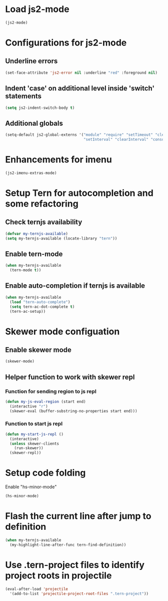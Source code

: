 * Load js2-mode
  #+begin_src emacs-lisp
    (js2-mode)
  #+end_src


* Configurations for js2-mode
** Underline errors
   #+begin_src emacs-lisp
     (set-face-attribute 'js2-error nil :underline "red" :foreground nil)
   #+end_src

** Indent 'case' on additional level inside 'switch' statements
   #+begin_src emacs-lisp
     (setq js2-indent-switch-body t)
   #+end_src

** Additional globals
   #+begin_src emacs-lisp
     (setq-default js2-global-externs '("module" "require" "setTimeout" "clearTimeout"
                                        "setInterval" "clearInterval" "console" "JSON"))
   #+end_src


* Enhancements for imenu
  #+begin_src emacs-lisp
    (js2-imenu-extras-mode)
  #+end_src


* Setup Tern for autocompletion and some refactoring
** Check ternjs availability
   #+begin_src emacs-lisp
     (defvar my-ternjs-available)
     (setq my-ternjs-available (locate-library "tern"))
   #+end_src

** Enable tern-mode
   #+begin_src emacs-lisp
     (when my-ternjs-available
       (tern-mode t))
   #+end_src

** Enable auto-completion if ternjs is available
   #+begin_src emacs-lisp
     (when my-ternjs-available
       (load "tern-auto-complete")
       (setq tern-ac-dot-complete t)
       (tern-ac-setup))
   #+end_src


* Skewer mode configuation
** Enable skewer mode
  #+begin_src emacs-lisp
    (skewer-mode)
  #+end_src

** Helper function to work with skewer repl
*** Function for sending region to js repl
   #+begin_src emacs-lisp
     (defun my-js-eval-region (start end)
       (interactive "r")
       (skewer-eval (buffer-substring-no-properties start end)))
   #+end_src

*** Function to start js repl
   #+begin_src emacs-lisp
     (defun my-start-js-repl ()
       (interactive)
       (unless skewer-clients 
         (run-skewer))
       (skewer-repl))
   #+end_src


* Setup code folding
  Enable "hs-minor-mode"
  #+begin_src emacs-lisp
    (hs-minor-mode)
  #+end_src


* Flash the current line after jump to definition
  #+begin_src emacs-lisp
    (when my-ternjs-available
      (my-highlight-line-after-func tern-find-definition))
  #+end_src


* Use .tern-project files to identify project roots in projectile
  #+begin_src emacs-lisp
    (eval-after-load 'projectile
      '(add-to-list 'projectile-project-root-files ".tern-project"))
  #+end_src
